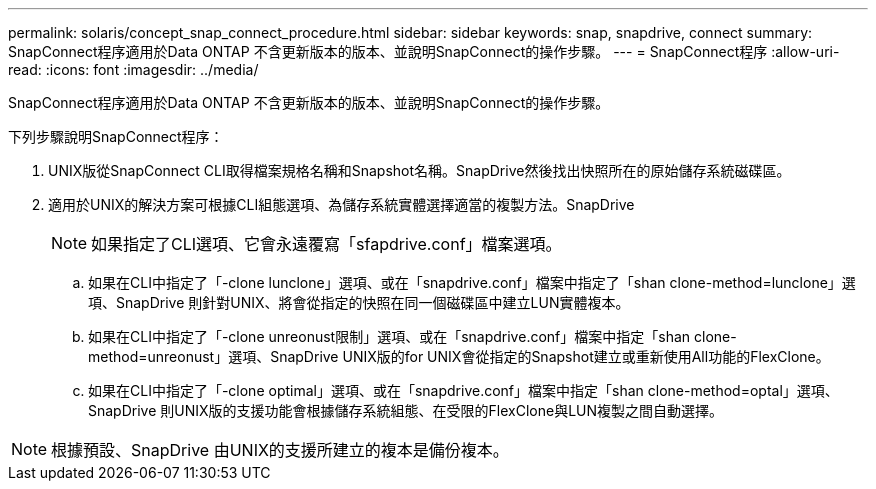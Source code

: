 ---
permalink: solaris/concept_snap_connect_procedure.html 
sidebar: sidebar 
keywords: snap, snapdrive, connect 
summary: SnapConnect程序適用於Data ONTAP 不含更新版本的版本、並說明SnapConnect的操作步驟。 
---
= SnapConnect程序
:allow-uri-read: 
:icons: font
:imagesdir: ../media/


[role="lead"]
SnapConnect程序適用於Data ONTAP 不含更新版本的版本、並說明SnapConnect的操作步驟。

下列步驟說明SnapConnect程序：

. UNIX版從SnapConnect CLI取得檔案規格名稱和Snapshot名稱。SnapDrive然後找出快照所在的原始儲存系統磁碟區。
. 適用於UNIX的解決方案可根據CLI組態選項、為儲存系統實體選擇適當的複製方法。SnapDrive
+

NOTE: 如果指定了CLI選項、它會永遠覆寫「sfapdrive.conf」檔案選項。

+
.. 如果在CLI中指定了「-clone lunclone」選項、或在「snapdrive.conf」檔案中指定了「shan clone-method=lunclone」選項、SnapDrive 則針對UNIX、將會從指定的快照在同一個磁碟區中建立LUN實體複本。
.. 如果在CLI中指定了「-clone unreonust限制」選項、或在「snapdrive.conf」檔案中指定「shan clone-method=unreonust」選項、SnapDrive UNIX版的for UNIX會從指定的Snapshot建立或重新使用All功能的FlexClone。
.. 如果在CLI中指定了「-clone optimal」選項、或在「snapdrive.conf」檔案中指定「shan clone-method=optal」選項、SnapDrive 則UNIX版的支援功能會根據儲存系統組態、在受限的FlexClone與LUN複製之間自動選擇。





NOTE: 根據預設、SnapDrive 由UNIX的支援所建立的複本是備份複本。
